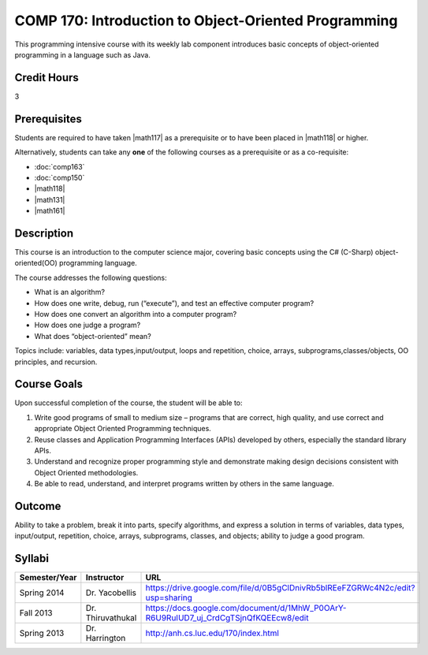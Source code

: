 COMP 170: Introduction to Object-Oriented Programming
=====================================================

This programming intensive course with its weekly lab component introduces basic concepts of object-oriented programming in a language such as Java.

Credit Hours
-----------------------

3

Prerequisites
------------------------------

Students are required to have taken |math117| as a prerequisite or to have been placed in |math118| or higher.

Alternatively, students can take any **one** of the following courses as a prerequisite or as a co-requisite:

- :doc:`comp163`
- :doc:`comp150`
- |math118|
- |math131|
- |math161|

Description
--------------------

This course is an introduction to the computer science major, covering
basic concepts using the C# (C-Sharp) object-oriented(OO) programming
language.

The course addresses the following questions:

-  What is an algorithm?
-  How does one write, debug, run (“execute”), and test an effective
   computer program?
-  How does one convert an algorithm into a computer program?
-  How does one judge a program?
-  What does “object-oriented” mean?

Topics include: variables, data types,input/output, loops and
repetition, choice, arrays, subprograms,classes/objects, OO principles,
and recursion.

Course Goals
---------------------

Upon successful completion of the course, the student will be able to:

#. Write good programs of small to medium size – programs that are
   correct, high quality, and use correct and appropriate Object
   Oriented Programming techniques.
#. Reuse classes and Application Programming Interfaces (APIs) developed
   by others, especially the standard library APIs.
#. Understand and recognize proper programming style and demonstrate
   making design decisions consistent with Object Oriented
   methodologies.
#. Be able to read, understand, and interpret programs written by others
   in the same language.

Outcome
---------------------

Ability to take a problem, break it into parts, specify algorithms, and express a solution in terms of variables, data types, input/output, repetition, choice, arrays, subprograms, classes, and objects; ability to judge a good program.

Syllabi
----------------------

.. csv-table:: 
   :header: "Semester/Year", "Instructor", "URL"
   :widths: 15, 25, 50

	"Spring 2014", "Dr. Yacobellis", "https://drive.google.com/file/d/0B5gClDnivRb5blREeFZGRWc4N2c/edit?usp=sharing"
	"Fall 2013", "Dr. Thiruvathukal", "https://docs.google.com/document/d/1MhW_P0OArY-R6U9RuIUD7_uj_CrdCgTSjnQfKQEEcw8/edit"
	"Spring 2013", "Dr. Harrington", "http://anh.cs.luc.edu/170/index.html"

